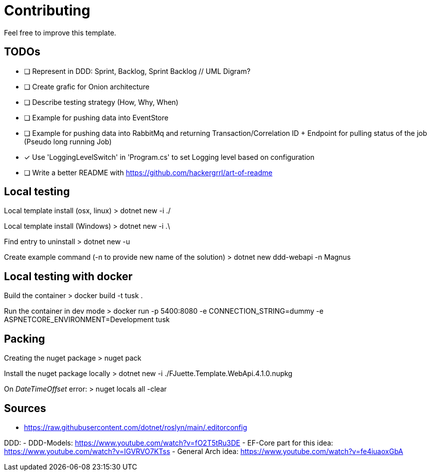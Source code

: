 = Contributing

Feel free to improve this template.

== TODOs

- [ ] Represent in DDD: Sprint, Backlog, Sprint Backlog // UML Digram?
- [ ] Create grafic for Onion architecture
- [ ] Describe testing strategy (How, Why, When)
- [ ] Example for pushing data into EventStore
- [ ] Example for pushing data into RabbitMq and returning Transaction/Correlation ID + Endpoint for pulling status of the job (Pseudo long running Job)
- [x] Use 'LoggingLevelSwitch' in 'Program.cs' to set Logging level based on configuration
- [ ] Write a better README with https://github.com/hackergrrl/art-of-readme

== Local testing

Local template install (osx, linux)
> dotnet new -i ./

Local template install (Windows)
> dotnet new -i .\

Find entry to uninstall
> dotnet new -u

Create example command (-n to provide new name of the solution)
> dotnet new ddd-webapi -n Magnus

== Local testing with docker

Build the container
> docker build -t tusk .

Run the container in dev mode
> docker run -p 5400:8080 -e CONNECTION_STRING=dummy -e ASPNETCORE_ENVIRONMENT=Development tusk

== Packing

Creating the nuget package
> nuget pack

Install the nuget package locally
> dotnet new -i ./FJuette.Template.WebApi.4.1.0.nupkg

On _DateTimeOffset_ error:
> nuget locals all -clear

== Sources

- https://raw.githubusercontent.com/dotnet/roslyn/main/.editorconfig

DDD:
- DDD-Models: https://www.youtube.com/watch?v=fO2T5tRu3DE
- EF-Core part for this idea: https://www.youtube.com/watch?v=IGVRVO7KTss
- General Arch idea: https://www.youtube.com/watch?v=fe4iuaoxGbA